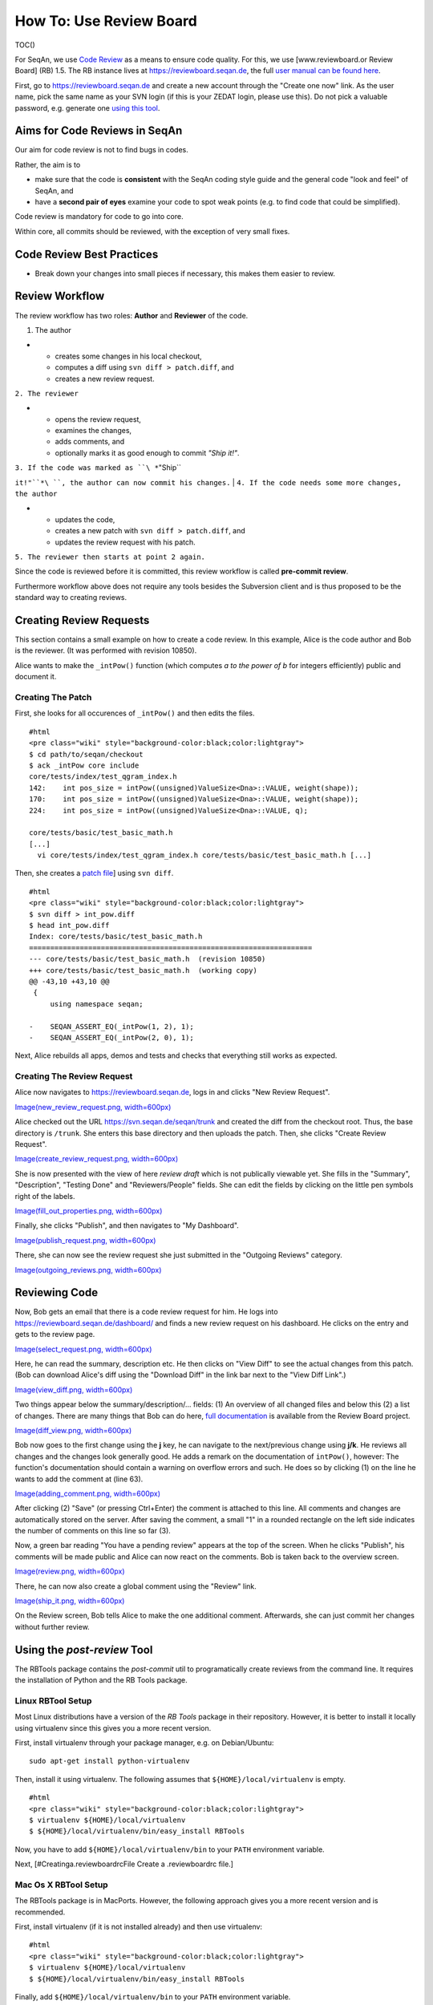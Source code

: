 How To: Use Review Board
------------------------

TOC()

For SeqAn, we use `Code
Review <http://en.wikipedia.org/wiki/Code_review>`__ as a means to
ensure code quality. For this, we use [www.reviewboard.or Review Board]
(RB) 1.5. The RB instance lives at https://reviewboard.seqan.de, the
full `user manual can be found
here <http://www.reviewboard.org/docs/manual/1.6/users/>`__.

First, go to https://reviewboard.seqan.de and create a new account
through the "Create one now" link. As the user name, pick the same name
as your SVN login (if this is your ZEDAT login, please use this). Do not
pick a valuable password, e.g. generate one `using this
tool <http://www.gaijin.at/olspwgen.php>`__.

Aims for Code Reviews in SeqAn
~~~~~~~~~~~~~~~~~~~~~~~~~~~~~~

Our aim for code review is not to find bugs in codes.

Rather, the aim is to

-  make sure that the code is **consistent** with the SeqAn coding style
   guide and the general code "look and feel" of SeqAn, and
-  have a **second pair of eyes** examine your code to spot weak points
   (e.g. to find code that could be simplified).

Code review is mandatory for code to go into core.

Within core, all commits should be reviewed, with the exception of very
small fixes.

Code Review Best Practices
~~~~~~~~~~~~~~~~~~~~~~~~~~

-  Break down your changes into small pieces if necessary, this makes
   them easier to review.

Review Workflow
~~~~~~~~~~~~~~~

The review workflow has two roles: **Author** and **Reviewer** of the
code.

#. The author

-

   -  creates some changes in his local checkout,
   -  computes a diff using ``svn diff > patch.diff``, and
   -  creates a new review request.

``2. The reviewer``

-

   -  opens the review request,
   -  examines the changes,
   -  adds comments, and
   -  optionally marks it as good enough to commit *"Ship it!"*.

| ``3. If the code was marked as ``\ *``"Ship``
``it!"``*\ ``, the author can now commit his changes.``
| ``4. If the code needs some more changes, the author``

-

   -  updates the code,
   -  creates a new patch with ``svn diff > patch.diff``, and
   -  updates the review request with his patch.

``5. The reviewer then starts at point 2 again.``

Since the code is reviewed before it is committed, this review workflow
is called **pre-commit review**.

Furthermore workflow above does not require any tools besides the
Subversion client and is thus proposed to be the standard way to
creating reviews.

Creating Review Requests
~~~~~~~~~~~~~~~~~~~~~~~~

This section contains a small example on how to create a code review. In
this example, Alice is the code author and Bob is the reviewer. (It was
performed with revision 10850).

Alice wants to make the ``_intPow()`` function (which computes *a to the
power of b* for integers efficiently) public and document it.

Creating The Patch
^^^^^^^^^^^^^^^^^^

First, she looks for all occurences of ``_intPow()`` and then edits the
files.

::

    #html
    <pre class="wiki" style="background-color:black;color:lightgray">
    $ cd path/to/seqan/checkout
    $ ack _intPow core include
    core/tests/index/test_qgram_index.h
    142:    int pos_size = intPow((unsigned)ValueSize<Dna>::VALUE, weight(shape));
    170:    int pos_size = intPow((unsigned)ValueSize<Dna>::VALUE, weight(shape));
    224:    int pos_size = intPow((unsigned)ValueSize<Dna>::VALUE, q);

    core/tests/basic/test_basic_math.h
    [...]
      vi core/tests/index/test_qgram_index.h core/tests/basic/test_basic_math.h [...]

.. raw:: html

   </pre>

Then, she creates a `patch
file <http://en.wikipedia.org/wiki/Patch_(Unix)>`__] using ``svn diff``.

::

    #html
    <pre class="wiki" style="background-color:black;color:lightgray">
    $ svn diff > int_pow.diff
    $ head int_pow.diff
    Index: core/tests/basic/test_basic_math.h
    ===================================================================
    --- core/tests/basic/test_basic_math.h  (revision 10850)
    +++ core/tests/basic/test_basic_math.h  (working copy)
    @@ -43,10 +43,10 @@
     {
         using namespace seqan;

    -    SEQAN_ASSERT_EQ(_intPow(1, 2), 1);
    -    SEQAN_ASSERT_EQ(_intPow(2, 0), 1);

.. raw:: html

   </pre>

Next, Alice rebuilds all apps, demos and tests and checks that
everything still works as expected.

Creating The Review Request
^^^^^^^^^^^^^^^^^^^^^^^^^^^

Alice now navigates to https://reviewboard.seqan.de, logs in and clicks
"New Review Request".

`Image(new\_review\_request.png,
width=600px) <Image(new_review_request.png, width=600px)>`__

Alice checked out the URL https://svn.seqan.de/seqan/trunk and created
the diff from the checkout root. Thus, the base directory is ``/trunk``.
She enters this base directory and then uploads the patch. Then, she
clicks "Create Review Request".

`Image(create\_review\_request.png,
width=600px) <Image(create_review_request.png, width=600px)>`__

She is now presented with the view of here *review draft* which is not
publically viewable yet. She fills in the "Summary", "Description",
"Testing Done" and "Reviewers/People" fields. She can edit the fields by
clicking on the little pen symbols right of the labels.

`Image(fill\_out\_properties.png,
width=600px) <Image(fill_out_properties.png, width=600px)>`__

Finally, she clicks "Publish", and then navigates to "My Dashboard".

`Image(publish\_request.png,
width=600px) <Image(publish_request.png, width=600px)>`__

There, she can now see the review request she just submitted in the
"Outgoing Reviews" category.

`Image(outgoing\_reviews.png,
width=600px) <Image(outgoing_reviews.png, width=600px)>`__

Reviewing Code
~~~~~~~~~~~~~~

Now, Bob gets an email that there is a code review request for him. He
logs into https://reviewboard.seqan.de/dashboard/ and finds a new review
request on his dashboard. He clicks on the entry and gets to the review
page.

`Image(select\_request.png,
width=600px) <Image(select_request.png, width=600px)>`__

Here, he can read the summary, description etc. He then clicks on "View
Diff" to see the actual changes from this patch. (Bob can download
Alice's diff using the "Download Diff" in the link bar next to the "View
Diff Link".)

`Image(view\_diff.png,
width=600px) <Image(view_diff.png, width=600px)>`__

Two things appear below the summary/description/... fields: (1) An
overview of all changed files and below this (2) a list of changes.
There are many things that Bob can do here, `full
documentation <http://www.reviewboard.org/docs/manual/dev/users/reviews/reviewing-diffs/>`__
is available from the Review Board project.

`Image(diff\_view.png,
width=600px) <Image(diff_view.png, width=600px)>`__

Bob now goes to the first change using the **j** key, he can navigate to
the next/previous change using **j/k**. He reviews all changes and the
changes look generally good. He adds a remark on the documentation of
``intPow()``, however: The function's documentation should contain a
warning on overflow errors and such. He does so by clicking (1) on the
line he wants to add the comment at (line 63).

`Image(adding\_comment.png,
width=600px) <Image(adding_comment.png, width=600px)>`__

After clicking (2) "Save" (or pressing Ctrl+Enter) the comment is
attached to this line. All comments and changes are automatically stored
on the server. After saving the comment, a small "1" in a rounded
rectangle on the left side indicates the number of comments on this line
so far (3).

Now, a green bar reading "You have a pending review" appears at the top
of the screen. When he clicks "Publish", his comments will be made
public and Alice can now react on the comments. Bob is taken back to the
overview screen.

`Image(review.png, width=600px) <Image(review.png, width=600px)>`__

There, he can now also create a global comment using the "Review" link.

`Image(ship\_it.png, width=600px) <Image(ship_it.png, width=600px)>`__

On the Review screen, Bob tells Alice to make the one additional
comment. Afterwards, she can just commit her changes without further
review.

Using the *post-review* Tool
~~~~~~~~~~~~~~~~~~~~~~~~~~~~

The RBTools package contains the *post-commit* util to programatically
create reviews from the command line. It requires the installation of
Python and the RB Tools package.

Linux RBTool Setup
^^^^^^^^^^^^^^^^^^

Most Linux distributions have a version of the *RB Tools* package in
their repository. However, it is better to install it locally using
virtualenv since this gives you a more recent version.

First, install virtualenv through your package manager, e.g. on
Debian/Ubuntu:

::

    sudo apt-get install python-virtualenv

Then, install it using virtualenv. The following assumes that
``${HOME}/local/virtualenv`` is empty.

::

    #html
    <pre class="wiki" style="background-color:black;color:lightgray">
    $ virtualenv ${HOME}/local/virtualenv
    $ ${HOME}/local/virtualenv/bin/easy_install RBTools

.. raw:: html

   </pre>

Now, you have to add ``${HOME}/local/virtualenv/bin`` to your ``PATH``
environment variable.

Next, [#Creatinga.reviewboardrcFile Create a .reviewboardrc file.]

Mac Os X RBTool Setup
^^^^^^^^^^^^^^^^^^^^^

The RBTools package is in MacPorts. However, the following approach
gives you a more recent version and is recommended.

First, install virtualenv (if it is not installed already) and then use
virtualenv:

::

    #html
    <pre class="wiki" style="background-color:black;color:lightgray">
    $ virtualenv ${HOME}/local/virtualenv
    $ ${HOME}/local/virtualenv/bin/easy_install RBTools

.. raw:: html

   </pre>

Finally, add ``${HOME}/local/virtualenv/bin`` to your ``PATH``
environment variable.

Next, [#Creatinga.reviewboardrcFile Create a .reviewboardrc file.]

Creating a .reviewboardrc File
^^^^^^^^^^^^^^^^^^^^^^^^^^^^^^

Copy the following into a file called ``.reviewboardrc`` inside your SVN
checkout of SeqAn, e.g. ``${HOME}/Development/seqan-trunk``.

::

    REPOSITORY = 'https://svn.seqan.de/seqan'
    REVIEWBOARD_URL = 'https://reviewboard.seqan.de'

Creating Review Requests Using post-review
^^^^^^^^^^^^^^^^^^^^^^^^^^^^^^^^^^^^^^^^^^

For creating a review of **existing commits**, you can use the
``--revision-range`` option to the ``post-review`` command. For example,
to create a review of commit number 10827, you have to use the revision
range ``10826:10827``.

::

    #html
    <pre class="wiki" style="background-color:black;color:lightgray">
    $ post-review --revision-range 10826:10827

.. raw:: html

   </pre>

Optionally, use the ``--summary`` and ``--description`` options (or the
``--description-file``) options to give the summary and description of
the review on the command line.

::

    #html
    <pre class="wiki" style="background-color:black;color:lightgray">
    $ post-review --revision-range 10826:10827 --summary "This is my review summary." --description "This patch does this and that."

.. raw:: html

   </pre>

If you do not give these options then you have to go to the patch on the
RB site and fill these in. You can either use the URL printed by the
``post-review`` command or navigate there from your Dashboard through
the *Outgoing Reviews* category.

To create a review of the **changes in the current working copy**, you
simply call ``post-review`` with the path to the files to review, just
as if you would use the ``svn diff`` command. For example, the following
would create a review with all changes inside ``core/include/basic``.

::

    #html
    <pre class="wiki" style="background-color:black;color:lightgray">
    $ post-review core/include/basic

.. raw:: html

   </pre>

More post-review Options
^^^^^^^^^^^^^^^^^^^^^^^^

The following is the output of ``post-review -h``. More help and
explanation is available `in the post-review
documentation <http://www.reviewboard.org/docs/manual/1.6/users/tools/post-review/#post-review>`__.

::

    #html
    <pre class="wiki" style="background-color:black;color:lightgray">
    $ post-review -h
    Usage: post-review [-pond] [-r review_id] [changenum]

    Options:
      --version             show program's version number and exit
      -h, --help            show this help message and exit
      -p, --publish         publish the review request immediately after
                            submitting
      -r ID, --review-request-id=ID
                            existing review request ID to update
      -o, --open            open a web browser to the review request page
      -n, --output-diff     outputs a diff to the console and exits. Does not post
      --server=SERVER       specify a different Review Board server to use
      --diff-only           uploads a new diff, but does not update info from
                            changelist
      --target-groups=TARGET_GROUPS
                            names of the groups who will perform the review
      --target-people=TARGET_PEOPLE
                            names of the people who will perform the review
      --summary=SUMMARY     summary of the review
      --description=DESCRIPTION
                            description of the review
      --description-file=DESCRIPTION_FILE
                            text file containing a description of the review
      --guess-summary       guess summary from the latest commit (git/hgsubversion
                            only)
      --guess-description   guess description based on commits on this branch
                            (git/hgsubversion only)
      --testing-done=TESTING_DONE
                            details of testing done
      --testing-done-file=TESTING_FILE
                            text file containing details of testing done
      --branch=BRANCH       affected branch
      --bugs-closed=BUGS_CLOSED
                            list of bugs closed
      --revision-range=REVISION_RANGE
                            generate the diff for review based on given revision
                            range
      --label=LABEL         label (ClearCase Only)
      --submit-as=USERNAME  user name to be recorded as the author of the review
                            request, instead of the logged in user
      --username=USERNAME   user name to be supplied to the reviewboard server
      --password=PASSWORD   password to be supplied to the reviewboard server
      --change-only         updates info from changelist, but does not upload a
                            new diff (only available if your repository supports
                            changesets)
      --parent=PARENT_BRANCH
                            the parent branch this diff should be against (only
                            available if your repository supports parent diffs)
      --tracking-branch=TRACKING
                            Tracking branch from which your branch is derived (git
                            only, defaults to origin/master)
      --p4-client=P4_CLIENT
                            the Perforce client name that the review is in
      --p4-port=P4_PORT     the Perforce servers IP address that the review is on
      --repository-url=REPOSITORY_URL
                            the url for a repository for creating a diff outside
                            of a working copy (currently only supported by
                            Subversion). Requires either --revision-rangeor
                            --diff-filename options
      -d, --debug           display debug output
      --diff-filename=DIFF_FILENAME
                            upload an existing diff file, instead of generating a
                            new diff

.. raw:: html

   </pre>

.. raw:: mediawiki

   {{TracNotice|{{PAGENAME}}}}
